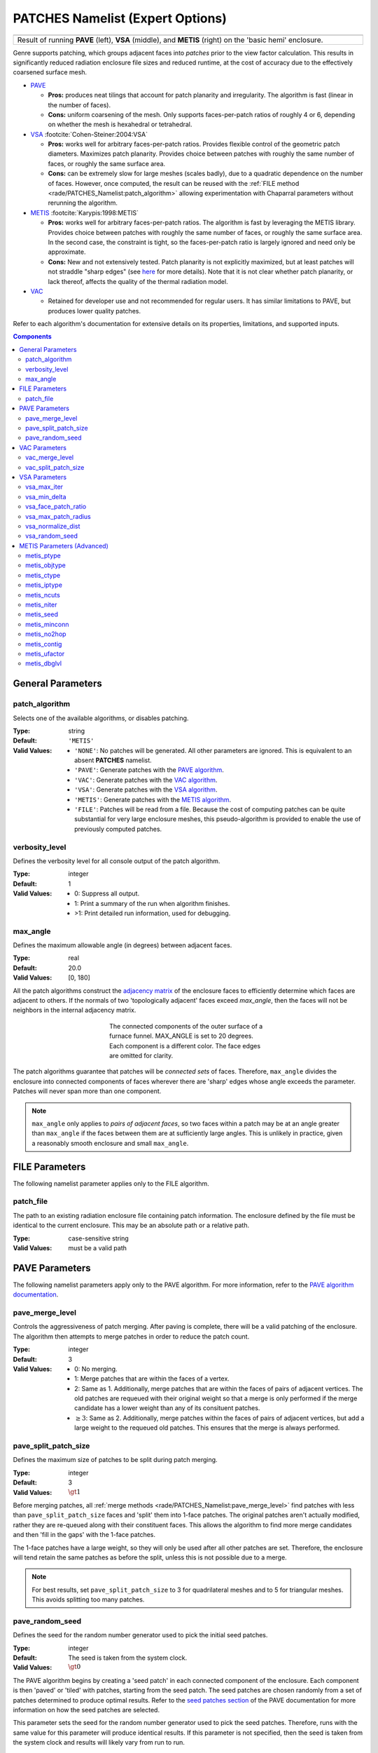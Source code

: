 .. sectionauthor:: David Neill-Asanza <dhna@lanl.gov>

PATCHES Namelist (Expert Options)
===================================

.. |pave_patches| image:: images/basic_hemi_pave_1.png
   :width: 100%
   :align: middle

.. |vsa_patches| image:: images/basic_hemi_vsa_1.png
   :width: 100%
   :align: middle

.. |metis_patches| image:: images/basic_hemi_metis_1.png
   :width: 100%
   :align: middle

.. table::
   :align: center
   :width: 100%

   +-----------------+-----------------+-----------------+
   | |pave_patches|  | |vsa_patches|   | |metis_patches| |
   +-----------------+-----------------+-----------------+
   | Result of running **PAVE** (left), **VSA**          |
   | (middle), and **METIS** (right) on                  |
   | the 'basic hemi' enclosure.                         |
   +-----------------------------------------------------+

Genre supports patching, which groups adjacent faces into *patches* prior to the
view factor calculation. This results in significantly reduced radiation
enclosure file sizes and reduced runtime, at the cost of accuracy due to the
effectively coarsened surface mesh.

- `PAVE <https://www.truchas.org/docs/sphinx/tools/RadE/patches/pave.html>`_

  - **Pros:** produces neat tilings that account for patch planarity and
    irregularity. The algorithm is fast (linear in the number of faces).

  - **Cons:** uniform coarsening of the mesh. Only supports faces-per-patch
    ratios of roughly 4 or 6, depending on whether the mesh is hexahedral or
    tetrahedral.

- `VSA <https://www.truchas.org/docs/sphinx/tools/RadE/patches/vsa.html>`_
  :footcite:`Cohen-Steiner:2004:VSA`

  - **Pros:** works well for arbitrary faces-per-patch ratios. Provides flexible
    control of the geometric patch diameters. Maximizes patch planarity.
    Provides choice between patches with roughly the same number of faces, or
    roughly the same surface area.

  - **Cons:** can be extremely slow for large meshes (scales badly), due to a
    quadratic dependence on the number of faces. However, once computed, the
    result can be reused with the :ref:`FILE method
    <rade/PATCHES_Namelist:patch_algorithm>` allowing experimentation with
    Chaparral parameters without rerunning the algorithm.

- `METIS <https://www.truchas.org/docs/sphinx/tools/RadE/patches/metis.html>`_
  :footcite:`Karypis:1998:METIS`

  - **Pros:** works well for arbitrary faces-per-patch ratios. The algorithm is
    fast by leveraging the METIS library. Provides choice between patches with
    roughly the same number of faces, or roughly the same surface area. In the
    second case, the constraint is tight, so the faces-per-patch ratio is
    largely ignored and need only be approximate.

  - **Cons:** New and not extensively tested. Patch planarity is not explicitly
    maximized, but at least patches will not straddle "sharp edges" (see `here
    <https://www.truchas.org/docs/sphinx/tools/RadE/patches/metis.html#dual-graph>`_
    for more details). Note that it is not clear whether patch planarity, or
    lack thereof, affects the quality of the thermal radiation model.

- `VAC <https://www.truchas.org/docs/sphinx/tools/RadE/patches/vac.html>`_

  - Retained for developer use and not recommended for regular users. It has
    similar limitations to PAVE, but produces lower quality patches.

Refer to each algorithm's documentation for extensive details on its properties,
limitations, and supported inputs.


.. contents:: Components
   :local:

General Parameters
------------------

patch_algorithm
^^^^^^^^^^^^^^^
Selects one of the available algorithms, or disables patching.

:Type: string
:Default: ``'METIS'``
:Valid Values:
   - ``'NONE'``: No patches will be generated. All other parameters are ignored.
     This is equivalent to an absent **PATCHES** namelist.
   - ``'PAVE'``: Generate patches with the `PAVE algorithm
     <https://www.truchas.org/docs/sphinx/tools/RadE/patches/pave.html>`_.
   - ``'VAC'``: Generate patches with the `VAC algorithm
     <https://www.truchas.org/docs/sphinx/tools/RadE/patches/vac.html>`_.
   - ``'VSA'``: Generate patches with the `VSA algorithm
     <https://www.truchas.org/docs/sphinx/tools/RadE/patches/vsa.html>`_.
   - ``'METIS'``: Generate patches with the `METIS algorithm
     <https://www.truchas.org/docs/sphinx/tools/RadE/patches/metis.html>`_.
   - ``'FILE'``: Patches will be read from a file. Because the cost of computing
     patches can be quite substantial for very large enclosure meshes, this
     pseudo-algorithm is provided to enable the use of previously computed
     patches.


verbosity_level
^^^^^^^^^^^^^^^
Defines the verbosity level for all console output of the patch algorithm.

:Type: integer
:Default: 1
:Valid Values: -  0: Suppress all output.
               -  1: Print a summary of the run when algorithm finishes.
               - >1: Print detailed run information, used for debugging.


max_angle
^^^^^^^^^
Defines the maximum allowable angle (in degrees) between adjacent faces.

:Type: real
:Default: 20.0
:Valid Values: [0, 180]

All the patch algorithms construct the `adjacency matrix
<http://mathworld.wolfram.com/AdjacencyMatrix.html>`_ of the enclosure faces to
efficiently determine which faces are adjacent to others. If the normals of two
'topologically adjacent' faces exceed *max_angle*, then the faces will not be
neighbors in the internal adjacency matrix.

.. figure:: images/connected_components.png
   :figwidth: 45%
   :align: center

   The connected components of the outer surface of a furnace funnel. MAX_ANGLE
   is set to 20 degrees. Each component is a different color. The face edges are
   omitted for clarity.

The patch algorithms guarantee that patches will be *connected sets* of faces.
Therefore, ``max_angle`` divides the enclosure into connected components of
faces wherever there are 'sharp' edges whose angle exceeds the parameter.
Patches will never span more than one component.

.. note::
  ``max_angle`` only applies to *pairs of adjacent faces*, so two faces within a
  patch may be at an angle greater than ``max_angle`` if the faces between them
  are at sufficiently large angles. This is unlikely in practice, given a
  reasonably smooth enclosure and small ``max_angle``.

.. seealso::
   The effects of ``max_angle`` vary by algorithm. Refer to the documentation of
   the `PAVE
   <https://www.truchas.org/docs/sphinx/tools/RadE/patches/pave.html>`_, `VAC
   <https://www.truchas.org/docs/sphinx/tools/RadE/patches/vac.html>`_, and `VSA
   <https://www.truchas.org/docs/sphinx/tools/RadE/patches/vsa.html>`_
   algorithms for more details.


FILE Parameters
---------------
The following namelist parameter applies only to the FILE algorithm.

patch_file
^^^^^^^^^^
The path to an existing radiation enclosure file containing patch information.
The enclosure defined by the file must be identical to the current enclosure.
This may be an absolute path or a relative path.

:Type: case-sensitive string
:Valid Values: must be a valid path


PAVE Parameters
---------------

The following namelist parameters apply only to the PAVE algorithm. For more
information, refer to the `PAVE algorithm documentation
<https://www.truchas.org/docs/sphinx/tools/RadE/patches/pave.html>`_.


pave_merge_level
^^^^^^^^^^^^^^^^
Controls the aggressiveness of patch merging. After paving is complete, there
will be a valid patching of the enclosure. The algorithm then attempts to merge
patches in order to reduce the patch count.

:Type: integer
:Default: 3
:Valid Values: - 0: No merging.
               - 1: Merge patches that are within the faces of a vertex.
               - 2: Same as 1. Additionally, merge patches that are within the
                 faces of pairs of adjacent vertices. The old patches are
                 requeued with their original weight so that a merge is only
                 performed if the merge candidate has a lower weight than any of
                 its consituent patches.
               - :math:`\geq 3`: Same as 2. Additionally, merge patches within
                 the faces of pairs of adjacent vertices, but add a large weight
                 to the requeued old patches. This ensures that the merge is
                 always performed.


pave_split_patch_size
^^^^^^^^^^^^^^^^^^^^^
Defines the maximum size of patches to be split during patch merging.

:Type: integer
:Default: 3
:Valid Values: :math:`\gt 1`

Before merging patches, all :ref:`merge methods
<rade/PATCHES_Namelist:pave_merge_level>` find patches with less than
``pave_split_patch_size`` faces and 'split' them into 1-face patches. The
original patches aren't actually modified, rather they are re-queued along with
their constituent faces. This allows the algorithm to find more merge candidates
and then 'fill in the gaps' with the 1-face patches.

The 1-face patches have a large weight, so they will only be used after all
other patches are set. Therefore, the enclosure will tend retain the same
patches as before the split, unless this is not possible due to a merge.

.. note::
   For best results, set ``pave_split_patch_size`` to 3 for quadrilateral meshes
   and to 5 for triangular meshes. This avoids splitting too many patches.


pave_random_seed
^^^^^^^^^^^^^^^^
Defines the seed for the random number generator used to pick the initial seed
patches.

:Type: integer
:Default: The seed is taken from the system clock.
:Valid Values: :math:`\gt 0`

The PAVE algorithm begins by creating a 'seed patch' in each connected component
of the enclosure. Each component is then 'paved' or 'tiled' with patches,
starting from the seed patch. The seed patches are chosen randomly from a set of
patches determined to produce optimal results. Refer to the `seed patches
section
<https://www.truchas.org/docs/sphinx/tools/RadE/patches/pave.html#choosing-seed-patches>`_
of the PAVE documentation for more information on how the seed patches are
selected.

This parameter sets the seed for the random number generator used to pick the
seed patches. Therefore, runs with the same value for this parameter will
produce identical results. If this parameter is not specified, then the seed is
taken from the system clock and results will likely vary from run to run.


VAC Parameters
--------------

The following namelist parameters apply only to the VAC algorithm. For more
information, refer to the `VAC algorithm documentation
<https://www.truchas.org/docs/sphinx/tools/RadE/patches/vac.html>`_.


vac_merge_level
^^^^^^^^^^^^^^^
Controls the aggressiveness of patch merging. After the main stage of the VAC
algorithm, there will be a valid patching of the enclosure. The algorithm then
attempts to merge patches in order to reduce the patch count.

:Type: integer
:Default: 3
:Valid Values: - 0: No merging.
               - 1: Merge patches that are within the faces of a vertex.
               - 2: Same as 1. Additionally, merge patches that are within the
                 faces of pairs of adjacent vertices. The old patches are
                 requeued with their original weight so that a merge is only
                 performed if the merge candidate has a lower weight than any of
                 its consituent patches.
               - :math:`\geq 3`: Same as 2. Additionally, merge patches within
                 the faces of pairs of adjacent vertices, but add a large weight
                 to the requeued old patches. This ensures that the merge is
                 always performed.


vac_split_patch_size
^^^^^^^^^^^^^^^^^^^^
Defines the maximum size of patches to be split during patch merging.

:Type: integer
:Default: 3
:Valid Values: :math:`\gt 1`

Before merging patches, all :ref:`merge methods
<rade/PATCHES_Namelist:vac_merge_level>` find patches with less than
``vac_split_patch_size`` faces and 'split' them into 1-face patches. The
original patches aren't actually modified, rather they are re-queued along with
their constituent faces. This allows the algorithm to find more merge candidates
and then 'fill in the gaps' with the 1-face patches.

The 1-face patches have a large weight, so they will only be used after all
other patches are set. Therefore, the enclosure will tend retain the same
patches as before the split, unless this is not possible due to a merge.

.. note::
   For best results, set ``vac_split_patch_size`` to 3 for quadrilateral meshes
   and to 5 for triangular meshes. This avoids splitting too many patches.



VSA Parameters
--------------

The following namelist parameters apply only to the VSA algorithm. For more
information, refer to the `VSA algorithm documentation
<https://www.truchas.org/docs/sphinx/tools/RadE/patches/vsa.html>`_.


vsa_max_iter
^^^^^^^^^^^^
Defines the maximum number of iterations.

:Type: integer
:Default: 1000
:Valid Values: :math:`\geq 1`

The algorithm stops when ``vsa_max_iter`` is reached, regardless of other
terminating conditions.


vsa_min_delta
^^^^^^^^^^^^^
Defines the minimum allowable change in patch proxies between successive
iterations.

:Type: real
:Default: 1.0E-6
:Valid Values: :math:`\geq 0.0`

At the end of each iteration, the new patch proxies for the next iteration are
computed and compared against the old proxies. The algorithm keeps track of the
*minimum* change between the old and new proxies. This change is computed as the
sum of the squares of the difference between the old and new proxy vectors. If
the minimum change in patch proxies is less than ``vsa_min_delta``, the
algorithm stops at that iteration.


vsa_face_patch_ratio
^^^^^^^^^^^^^^^^^^^^
Defines the ratio of total faces to total patches, and by extension the total
number of patches.

:Type: real
:Default: 4.0
:Valid Values: :math:`\geq 1.0`

Since the number of faces is fixed, this parameter determines the total number
of patches in the final configuration:

.. math::
   \text{(Total Patches)} = \text{(Total Faces)}\ /\ \text{vsa_face_patch_ratio}

Rather than set the number of patches explicitly, which is mesh dependent,
expressing this parameter as a ratio allows the same value to apply to a variety
of meshes.


vsa_max_patch_radius
^^^^^^^^^^^^^^^^^^^^
Defines the desired maximum radius for a patch.

:Type: real
:Default: ``sqrt(huge(0.0_r8))``
:Valid Values: :math:`\gt 0.0`

This parameter is used to compute the *size bias* term of the weight of a face
relative to a patch proxy. Refer to the `size bias section
<https://www.truchas.org/docs/sphinx/tools/RadE/patches/vsa.html#size-bias>`_ of
the VSA documentation for more information on how the parameter affects the face
weight computation.

Note that the default value of this parameter is ``sqrt(huge(0.0_r8))``
because it is squared in the face weight computation. By taking the root of
``huge(0.0_r8)`` we prevent floating point overflow errors. Numerically,
the default value on the order of :math:`1.34\times 10^{154}`.


vsa_normalize_dist
^^^^^^^^^^^^^^^^^^
Determines whether to normalize the distance bias.

:Type: logical
:Default: True

This parameter affects the computation of the *distance bias* term of the weight
of a face relative to a patch proxy. Broadly speaking, enabling normalization
tends to produce patches with a similar number of faces, regardless of the
physical size of each patch. Conversely, disabling normalization tends to make
all patches about the same physical size, regardless of the number of faces in
each patch.

Refer to the `distance bias section
<https://www.truchas.org/docs/sphinx/tools/RadE/patches/vsa.html#distance-bias>`_
of the VSA documentation for more information on how the parameter affects the
face weight computation.


vsa_random_seed
^^^^^^^^^^^^^^^
Defines the seed for the random number generator used to pick the initial seed
patches.

:Type: integer
:Default: The seed is taken from the system clock.
:Valid Values: :math:`\gt 0`

The VSA algorithm uses a 'farthest-point' initialization method to choose the
seed patches for the first iteration. To start, a random face in each connected
component of the enclosure is chosen as a seed patch. Then, seed patches are
added one at a time by performing a `partitioning
<https://www.truchas.org/docs/sphinx/tools/RadE/patches/vsa.html#geometry-partitioning>`_
and then choosing the face with highest total distortion as the new seed patch.

This parameter sets the seed for the random number generator used to pick the
first seed patch in each connected component. Therefore, runs with the same
value for this parameter will produce identical results. If this parameter is
not specified, then the seed is taken from the system clock and results will
likely vary from run to run.



METIS Parameters (Advanced)
---------------------------
The METIS graph partitioning routine admits the following integer-valued options
that may be specified, though all have reasonable defaults so that none must be
specified. See the METIS documentation :footcite:`Karypis:1998:METIS`
for more details on these options.

metis_ptype
^^^^^^^^^^^
Specifies the partitioning method.

:Type: integer
:Default: 0
:Valid Values: - 0: Multilevel recursive bisection
               - 1: Multilevel :math:`k`-way partitioning


metis_objtype
^^^^^^^^^^^^^
Specifies the type of objective.

:Type: integer
:Default: 0
:Valid Values: - 0: Edge-cut minimization.
               - 1: Total communication volume minimization.


metis_ctype
^^^^^^^^^^^
Specifies the matching scheme to be used during coarsening.

:Type: integer
:Default: 1
:Valid Values: - 0: Random matching
               - 1: Sorted heavy-edge matching


metis_iptype
^^^^^^^^^^^^
Specifies the algorithm used during initial partitioning (recursive bisection
only).

:Type: integer
:Default: 0
:Valid Values: - 0: Grows a bisection using a greedy strategy
               - 1: Computes a bisection at random followed by a refinement
               - 2: Derives a separator from an edge cut.
               - 3: Grow a bisection using a greedy node-based strategy


metis_ncuts
^^^^^^^^^^^
Specifies the number of different partitionings that will be computed. The final
partitioning will be the one that achieves the best edge-cut or communication
volume.

:Type: integer
:Default: 1
:Valid Values: :math:`\geq 1`


metis_niter
^^^^^^^^^^^
Specifies the number of iterations of the refinement algorithm at each stage of
the uncoarsening process.

:Type: integer
:Default: 10
:Valid Values: :math:`\geq 1`


metis_seed
^^^^^^^^^^
Specifies the seed for the random number generator.

:Type: integer
:Default: -1


metis_minconn
^^^^^^^^^^^^^
Specifies whether the partitioning procedure should seek to minimize the maximum
degree of the subdomain graph. The subdomain graph is the graph in which each
partition is a node, and edges connect subdomains with a shared interface.

:Type: integer
:Default: 0
:Valid Values: - 0: Does not explicitly minimize the maximum connectivity.
               - 1: Explicitly minimize the maximum connectivity.


metis_no2hop
^^^^^^^^^^^^
Specifies that the coarsening will not perform any 2–hop matchings when the
standard matching approach fails to sufficiently coarsen the graph.

:Type: integer
:Default: 1
:Valid Values: - 0: Performs a 2–hop matching.
               - 1: Does not perform a 2–hop matching.

.. note::
   The 2–hop matching is very effective for graphs with power-law degree
   distributions.


metis_contig
^^^^^^^^^^^^
Specifies whether the partitioning procedure should produce partitions that are
contiguous. If the dual graph of the mesh is not connected this option is
ignored.

:Type: integer
:Default: 0
:Valid Values: - 0: Does not force contiguous partitions.
               - 1: Forces contiguous partitions.


metis_ufactor
^^^^^^^^^^^^^
Specifies the maximum allowed load imbalance among the partitions. A value of
:math:`n` indicates that the allowed load imbalance is :math:`(1+n)/1000`.

:Type: integer
:Default: 1 for recursive bisection (i.e., an imbalance of 1.001); 30 for
          :math:`k`-way partitioning (i.e., an imbalance of 1.03).
:Valid Values: :math:`\geq 1`


metis_dbglvl
^^^^^^^^^^^^
Specifies the amount and type of diagnostic information that will be written to
**stderr** by the partitioning procedure.

:Type: integer
:Default: 0
:Valid Values: :math:`\geq 1`

The default `0` means no output. Use `1` to write some basic information. Refer
to the METIS documentation :footcite:`Karypis:1998:METIS` for the many
other possible values and the output they generate.



.. footbibliography::
